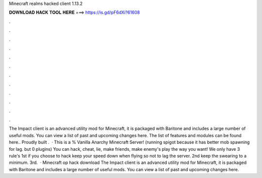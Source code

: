 Minecraft realms hacked client 1.13.2

𝐃𝐎𝐖𝐍𝐋𝐎𝐀𝐃 𝐇𝐀𝐂𝐊 𝐓𝐎𝐎𝐋 𝐇𝐄𝐑𝐄 ===> https://is.gd/pF6dXi?61608

.

.

.

.

.

.

.

.

.

.

.

.

The Impact client is an advanced utility mod for Minecraft, it is packaged with Baritone and includes a large number of useful mods. You can view a list of past and upcoming changes here. The list of features and modules can be found here.. Proudly built .  · This is a % Vanilla Anarchy Minecraft Server! (running spigot because it has better mob spawning for lag. but 0 plugins) You can hack, cheat, lie, make friends, make enemy's play the way you want! We only have 3 rule's 1st if you choose to hack keep your speed down when flying so not to lag the server. 2nd keep the swearing to a minimum. 3rd.  · Minecraft op hack download The Impact client is an advanced utility mod for Minecraft, it is packaged with Baritone and includes a large number of useful mods. You can view a list of past and upcoming changes here.